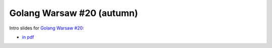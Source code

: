 ==========================
Golang Warsaw #20 (autumn)
==========================

Intro slides for `Golang Warsaw #20 <https://www.meetup.com/Golang-Warsaw/events/255260613/>`_:

- `in pdf <index.pdf>`_
